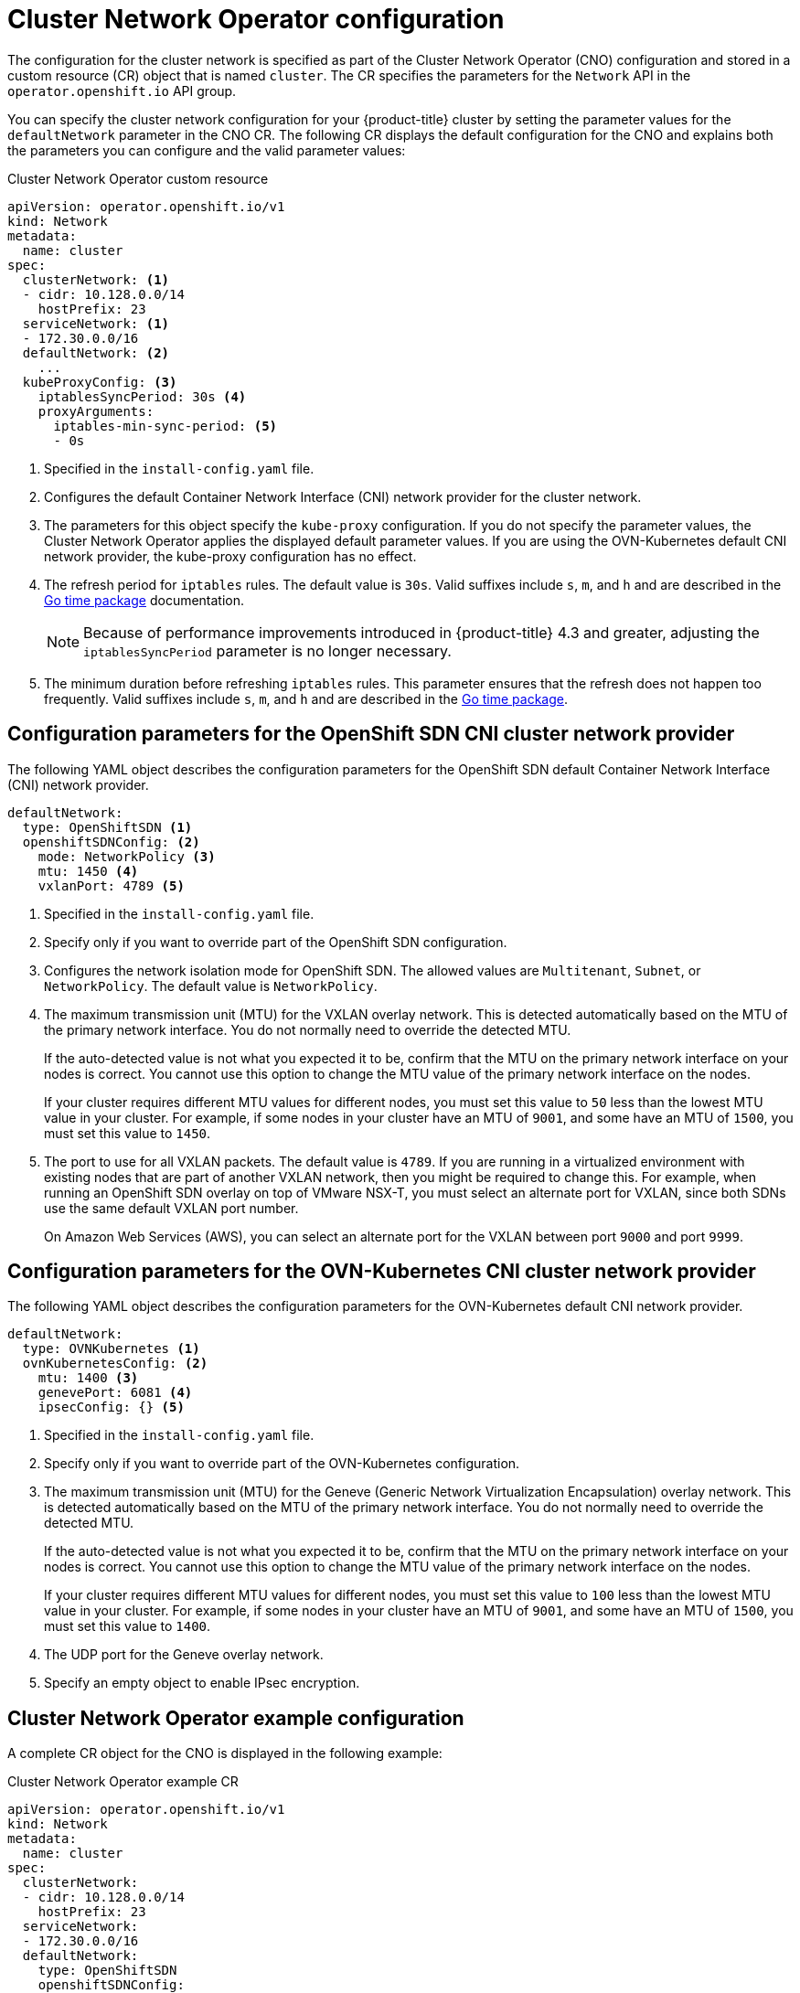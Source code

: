// Module included in the following assemblies:
//
// * networking/cluster-network-operator.adoc
// * installing/installing_aws/installing-aws-network-customizations.adoc
// * installing/installing_azure/installing-azure-network-customizations.adoc
// * installing/installing_bare_metal/installing-bare-metal-network-customizations.adoc
// * installing/installing_vsphere/installing-vsphere-network-customizations.adoc
// * installing/installing_vsphere/installing-vsphere-installer-provisioned-network-customizations.adoc
// * installing/installing_gcp/installing-gcp-network-customizations.adoc
// * post_installation_configuration/network-configuration.adoc

// Installation assemblies need different details than the CNO operator does
ifeval::["{context}" == "cluster-network-operator"]
:operator:
endif::[]

[id="nw-operator-cr_{context}"]
= Cluster Network Operator configuration

The configuration for the cluster network is specified as part of the Cluster Network Operator (CNO) configuration and stored in a custom resource (CR) object that is named `cluster`. The CR specifies the parameters for the `Network` API in the `operator.openshift.io` API group.

You can specify the cluster network configuration for your {product-title} cluster by setting the parameter values for the `defaultNetwork` parameter in the CNO CR. The following CR displays the default configuration for the CNO and explains both the parameters you can configure and the valid parameter values:

.Cluster Network Operator custom resource
[source,yaml]
ifndef::operator[]
----
apiVersion: operator.openshift.io/v1
kind: Network
metadata:
  name: cluster
spec:
  clusterNetwork: <1>
  - cidr: 10.128.0.0/14
    hostPrefix: 23
  serviceNetwork: <1>
  - 172.30.0.0/16
  defaultNetwork: <2>
    ...
  kubeProxyConfig: <3>
    iptablesSyncPeriod: 30s <4>
    proxyArguments:
      iptables-min-sync-period: <5>
      - 0s
----
<1> Specified in the `install-config.yaml` file.

<2> Configures the default Container Network Interface (CNI) network provider for the cluster network.

<3> The parameters for this object specify the `kube-proxy` configuration. If you do not specify the parameter values, the Cluster Network Operator applies the displayed default parameter values. If you are using the OVN-Kubernetes default CNI network provider, the kube-proxy configuration has no effect.

<4> The refresh period for `iptables` rules. The default value is `30s`. Valid suffixes include `s`, `m`, and `h` and are described in the link:https://golang.org/pkg/time/#ParseDuration[Go time package] documentation.
+
NOTE: Because of performance improvements introduced in {product-title} 4.3 and greater, adjusting the `iptablesSyncPeriod` parameter is no longer necessary.

<5> The minimum duration before refreshing `iptables` rules. This parameter ensures that the refresh does not happen too frequently. Valid suffixes include `s`, `m`, and `h` and are described in the link:https://golang.org/pkg/time/#ParseDuration[Go time package].
endif::operator[]

ifdef::operator[]
----
apiVersion: operator.openshift.io/v1
kind: Network
metadata:
  name: cluster
spec:
  clusterNetwork: <1>
  - cidr: 10.128.0.0/14
    hostPrefix: 23
  serviceNetwork: <2>
  - 172.30.0.0/16
  defaultNetwork: <3>
    ...
  kubeProxyConfig: <4>
    iptablesSyncPeriod: 30s <5>
    proxyArguments:
      iptables-min-sync-period: <6>
      - 0s
----
<1> A list specifying the blocks of IP addresses from which pod IP addresses are
allocated and the subnet prefix length assigned to each individual node.

<2> A block of IP addresses for services. The OpenShift SDN Container Network Interface (CNI) network provider supports only a single IP address block for the service network.

<3> Configures the default CNI network provider for the cluster network.

<4> The parameters for this object specify the Kubernetes network proxy (kube-proxy) configuration. If you are using the OVN-Kubernetes default CNI network provider, the kube-proxy configuration has no effect.

<5> The refresh period for `iptables` rules. The default value is `30s`. Valid suffixes include `s`, `m`, and `h` and are described in the link:https://golang.org/pkg/time/#ParseDuration[Go time package] documentation.
+
NOTE: Because of performance improvements introduced in {product-title} 4.3 and greater, adjusting the `iptablesSyncPeriod` parameter is no longer necessary.

<6> The minimum duration before refreshing `iptables` rules. This parameter ensures that the refresh does not happen too frequently. Valid suffixes include `s`, `m`, and `h` and are described in the link:https://golang.org/pkg/time/#ParseDuration[Go time package].
endif::operator[]

ifdef::openshift-origin[]
[NOTE]
====
{product-title} uses the OVN-Kubernetes Container Network Interface (CNI) cluster network provider by default.
====
endif::openshift-origin[]

[id="nw-operator-configuration-parameters-for-openshift-sdn_{context}"]
== Configuration parameters for the OpenShift SDN CNI cluster network provider

The following YAML object describes the configuration parameters for
the OpenShift SDN default Container Network Interface (CNI) network provider.

ifdef::operator[]
NOTE: You can only change the configuration for your default CNI network provider during cluster installation.
endif::operator[]

[source,yaml]
ifndef::operator[]
----
defaultNetwork:
  type: OpenShiftSDN <1>
  openshiftSDNConfig: <2>
    mode: NetworkPolicy <3>
    mtu: 1450 <4>
    vxlanPort: 4789 <5>
----
<1> Specified in the `install-config.yaml` file.

<2> Specify only if you want to override part of the OpenShift SDN
configuration.

<3> Configures the network isolation mode for OpenShift SDN. The allowed values
are `Multitenant`, `Subnet`, or `NetworkPolicy`. The default value is
`NetworkPolicy`.

<4> The maximum transmission unit (MTU) for the VXLAN overlay network. This is detected automatically based on the MTU of the primary network interface. You do not normally need to override the detected MTU.
+
If the auto-detected value is not what you expected it to be, confirm that the MTU on the primary network interface on your nodes is correct. You cannot use this option to change the MTU value of the primary network interface on the nodes.
+
If your cluster requires different MTU values for different nodes, you must set this value to `50` less than the lowest MTU value in your cluster. For example, if some nodes in your cluster have an MTU of `9001`, and some have an MTU of `1500`, you must set this value to `1450`.

<5> The port to use for all VXLAN packets. The default value is `4789`. If you
are running in a virtualized environment with existing nodes that are part of
another VXLAN network, then you might be required to change this. For example,
when running an OpenShift SDN overlay on top of VMware NSX-T, you must select an
alternate port for VXLAN, since both SDNs use the same default VXLAN port
number.
+
On Amazon Web Services (AWS), you can select an alternate port for the VXLAN
between port `9000` and port `9999`.
endif::operator[]

ifdef::operator[]
----
defaultNetwork:
  type: OpenShiftSDN <1>
  openshiftSDNConfig: <2>
    mode: NetworkPolicy <3>
    mtu: 1450 <4>
    vxlanPort: 4789 <5>
----
<1> The default CNI network provider plug-in that is used.

<2> OpenShift SDN specific configuration parameters.

<3> The network isolation mode for OpenShift SDN.

<4> The maximum transmission unit (MTU) for the VXLAN overlay network. This
value is normally configured automatically.

<5> The port to use for all VXLAN packets. The default value is `4789`.
endif::operator[]

[id="nw-operator-configuration-parameters-for-ovn-sdn_{context}"]
== Configuration parameters for the OVN-Kubernetes CNI cluster network provider

The following YAML object describes the configuration parameters for the OVN-Kubernetes default CNI network provider.

ifdef::operator[]
NOTE: You can only change the configuration for your default CNI network provider during cluster installation.
endif::operator[]

[source,yaml]
----
defaultNetwork:
  type: OVNKubernetes <1>
  ovnKubernetesConfig: <2>
    mtu: 1400 <3>
    genevePort: 6081 <4>
    ipsecConfig: {} <5>
----
ifndef::operator[]
<1> Specified in the `install-config.yaml` file.
endif::operator[]

ifdef::operator[]
<1> The default CNI network provider plug-in that is used.
endif::operator[]

ifndef::operator[]
<2> Specify only if you want to override part of the OVN-Kubernetes configuration.
endif::operator[]

ifdef::operator[]
<2> OVN-Kubernetes specific configuration parameters.
endif::operator[]

ifndef::operator[]
<3> The maximum transmission unit (MTU) for the Geneve (Generic Network Virtualization Encapsulation) overlay network. This is detected automatically based on the MTU of the primary network interface. You do not normally need to override the detected MTU.
+
If the auto-detected value is not what you expected it to be, confirm that the MTU on the primary network interface on your nodes is correct. You cannot use this option to change the MTU value of the primary network interface on the nodes.
+
If your cluster requires different MTU values for different nodes, you must set this value to `100` less than the lowest MTU value in your cluster. For example, if some nodes in your cluster have an MTU of `9001`, and some have an MTU of `1500`, you must set this value to `1400`.
endif::operator[]

ifdef::operator[]
<3> The MTU for the Geneve (Generic Network Virtualization Encapsulation)
overlay network. This value is normally configured automatically.
endif::operator[]

<4> The UDP port for the Geneve overlay network.

ifndef::operator[]
<5> Specify an empty object to enable IPsec encryption.
endif::operator[]

ifdef::operator[]
<5> If the field is present, IPsec is enabled for the cluster.
endif::operator[]


[id="nw-operator-example-cr_{context}"]
== Cluster Network Operator example configuration

A complete CR object for the CNO is displayed in the following example:

.Cluster Network Operator example CR
[source,yaml]
----
apiVersion: operator.openshift.io/v1
kind: Network
metadata:
  name: cluster
spec:
  clusterNetwork:
  - cidr: 10.128.0.0/14
    hostPrefix: 23
  serviceNetwork:
  - 172.30.0.0/16
  defaultNetwork:
    type: OpenShiftSDN
    openshiftSDNConfig:
      mode: NetworkPolicy
      mtu: 1450
      vxlanPort: 4789
  kubeProxyConfig:
    iptablesSyncPeriod: 30s
    proxyArguments:
      iptables-min-sync-period:
      - 0s
----

ifeval::["{context}" == "cluster-network-operator"]
:!operator:
endif::[]
